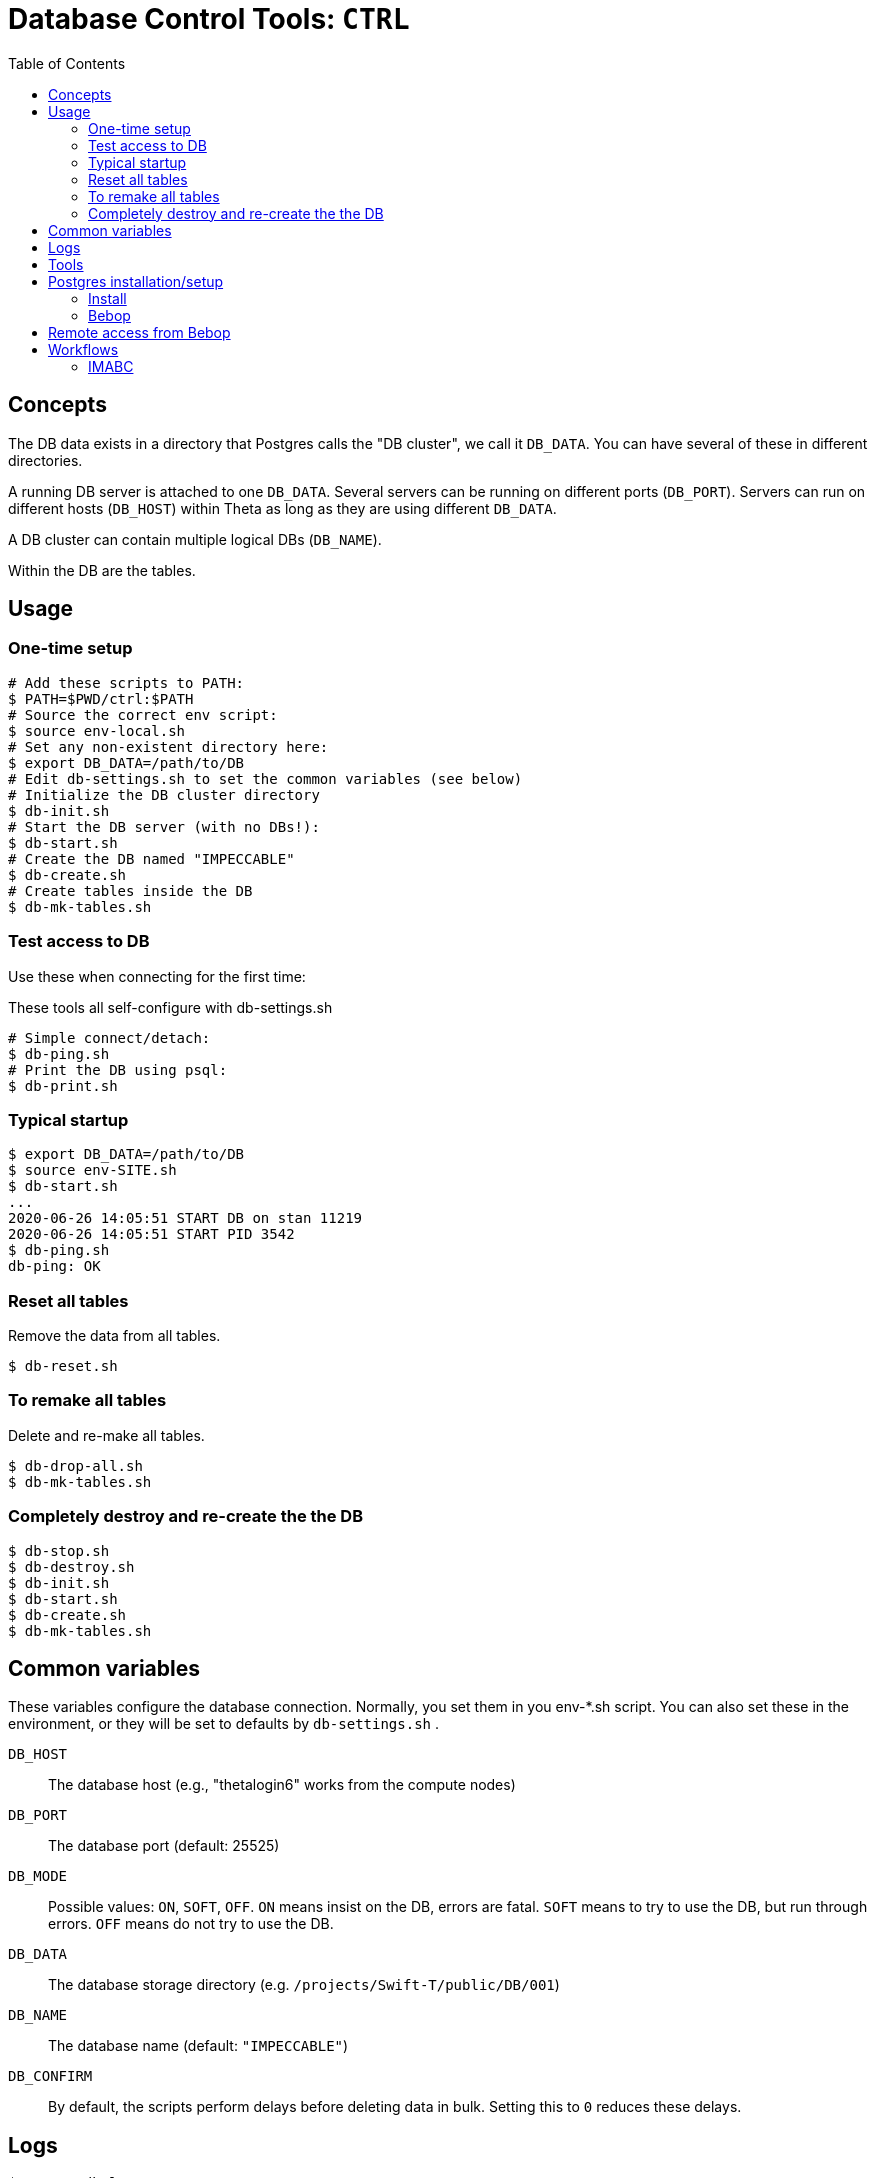 :toc:

= Database Control Tools: `CTRL`

== Concepts

The DB data exists in a directory that Postgres calls the "DB cluster",
we call it `DB_DATA`.  You can have several of these in different directories.

A running DB server is attached to one `DB_DATA`.  Several servers can be
running on different ports (`DB_PORT`).
Servers can run on different hosts (`DB_HOST`)
within Theta as long as they are using different `DB_DATA`.

A DB cluster can contain multiple logical DBs (`DB_NAME`).

Within the DB are the tables.

== Usage

=== One-time setup

----
# Add these scripts to PATH:
$ PATH=$PWD/ctrl:$PATH
# Source the correct env script:
$ source env-local.sh
# Set any non-existent directory here:
$ export DB_DATA=/path/to/DB
# Edit db-settings.sh to set the common variables (see below)
# Initialize the DB cluster directory
$ db-init.sh
# Start the DB server (with no DBs!):
$ db-start.sh
# Create the DB named "IMPECCABLE"
$ db-create.sh
# Create tables inside the DB
$ db-mk-tables.sh
----

=== Test access to DB

Use these when connecting for the first time:

These tools all self-configure with db-settings.sh

----
# Simple connect/detach:
$ db-ping.sh
# Print the DB using psql:
$ db-print.sh
----

=== Typical startup

----
$ export DB_DATA=/path/to/DB
$ source env-SITE.sh
$ db-start.sh
...
2020-06-26 14:05:51 START DB on stan 11219
2020-06-26 14:05:51 START PID 3542
$ db-ping.sh
db-ping: OK
----

=== Reset all tables

Remove the data from all tables.

----
$ db-reset.sh
----

=== To remake all tables

Delete and re-make all tables.

----
$ db-drop-all.sh
$ db-mk-tables.sh
----

=== Completely destroy and re-create the the DB

----
$ db-stop.sh
$ db-destroy.sh
$ db-init.sh
$ db-start.sh
$ db-create.sh
$ db-mk-tables.sh
----

== Common variables

These variables configure the database connection.
Normally, you set them in you env-*.sh script.
You can also set these in the environment,
or they will be set to defaults by `db-settings.sh` .

`DB_HOST`::
The database host (e.g., "thetalogin6" works from the compute nodes)

`DB_PORT`::
The database port (default: 25525)

`DB_MODE`::
Possible values: `ON`, `SOFT`, `OFF`.
`ON` means insist on the DB, errors are fatal.
`SOFT` means to try to use the DB, but run through errors.
`OFF` means do not try to use the DB.

`DB_DATA`::
The database storage directory (e.g. `/projects/Swift-T/public/DB/001`)

`DB_NAME`::
The database name (default: `"IMPECCABLE"`)

`DB_CONFIRM`::
By default, the scripts perform delays before deleting data in bulk.
Setting this to `0` reduces these delays.

== Logs

`$DB_DATA/db.log`::
The main Postgres log.  Somewhat readable.  Has useful timestamps and IP/port info.

`$DB_DATA/postmaster.pid`::
A main Postgres info file.  Has useful port, PID info.
Only exists if the DB is running.

`$DB_DATA/hosts.log`::
A log we added to just capture start/stop info, with the host/port/PID.

== Tools

Initialize the DB cluster::
+
Set `DB_DATA` then run this:
+
----
$ db-init.sh
----

Start the DB server::
+
Starts DB on the local host using `DB_PORT` and `DB_DATA`. +
Runs under nice:
+
----
$ db-start.sh
----

Create the DB::
+
Creates the DB with `DB_NAME`.
+
----
$ db-create.sh
----

Check that the DB server is running::
+
----
$ db-ping.sh [-v]
----
+
`-v`::
Verbose: print DB info.

Make the tables::
+
----
$ db-mk-tables.sh
----

Plain SQL dump of all table data::
+
----
$ db-print.sh
----

Insert a new experiment ID (EXPID)::
+
----
$ db-exp-init.sh
----

Delete all tables::
+
Provides multiple opportunities to cancel:
+
----
$ db-drop-all.sh
----

Destroy the DB::
+
Deletes `DB_DATA` from the FS. +
You must stop the DB server first. +
Provides multiple opportunities to cancel:
+
----
$ db-destroy.sh
----

Shutdown the DB server::
+
----
$ db-stop.sh
----

Interactive session::
Our function `sql()` can be used interactively.
+
----
$ source db-settings.sh
# A shell function:
$ sql
EQ_SQL=#
-- Example command
EQ_SQL=# \dt
            List of relations
 Schema |     Name     | Type  |  Owner
--------+--------------+-------+---------
 public | exp_instnces | table | wozniak
 public | exp_runs     | table | wozniak
 public | expids       | table | wozniak
-- To exit: Ctrl-D or:
EQ_SQL=# \q
$
----

== Postgres installation/setup

=== Install

==== Linux

===== APT

Requires sudo all the time for startup/shutdown:
----
$ apt-get install postgresql
----

===== From source

Better to run as a user:
----
$ wget https://ftp.postgresql.org/pub/source/v12.2/postgresql-12.2.tar.bz2
$ bunzip
$ configure
$ make install

# Install the Python Postgres adapter
# Cf. https://www.psycopg.org
$ pip install psycopg2
----

===== From Anaconda

TODO

==== Frontier

TODO

==== Theta

Cf. https://www.alcf.anl.gov/support-center/theta/postgresql-and-sqlite

Same install.  Install the adapter:

----
$ /opt/python/3.6.5.3/bin/pip install --user psycopg2
----

NOTE: This uses the wrong Postgres lib (libpq.so.5) but it works for now.

Then enable network access in the server by doing:

. Edit postgresql.conf to set:
+
----
listen_addresses = '*'
----
. Edit pg_hba.conf to append:
+
----
host all all 0.0.0.0/0 trust
----

This is insecure.  We will want to change this for production.

=== Bebop

Just use GCC, but you need readline:

----
$ module load readline
$ configure ; make ; make install
----

== Remote access from Bebop

In one session, do:

----
$ db-tunnel.sh thetalogin6.alcf.anl.gov
----

Then, in another session, simply set:

----
$ module load readline
$ DB_HOST=localhost
$ DB_PORT=11219
----

Then try `db-ping.sh` or `db-print.sh` to test the connection.

*Optional:*
Set `DB_USER` to your remote user name if different from
the local user name.

== Workflows

=== IMABC

This workflow inserts records for each instance and its runs.

For non-interactive runs, usage has not changed, just set DB_DATA.

----
$ cd swift_proj
$ export DB_DATA=/home/wozniak/DB3
$ theta_run_imabc.sh -a swift/cfgs/imabc_1.cfg
----

For interactive runs:

----
$ qsub-theta.sh
# on MOM node:
$ cd swift_proj
$ export DB_DATA=/home/wozniak/DB3
$ export INTERACTIVE=1
$ theta_run_imabc.sh -a swift/cfgs/imabc_1.cfg
----

During or after a run, use db-pretty-imabc.sh to view progress.



////
Local Variables:
mode: doc;
eval: (auto-fill-mode 1)
////
